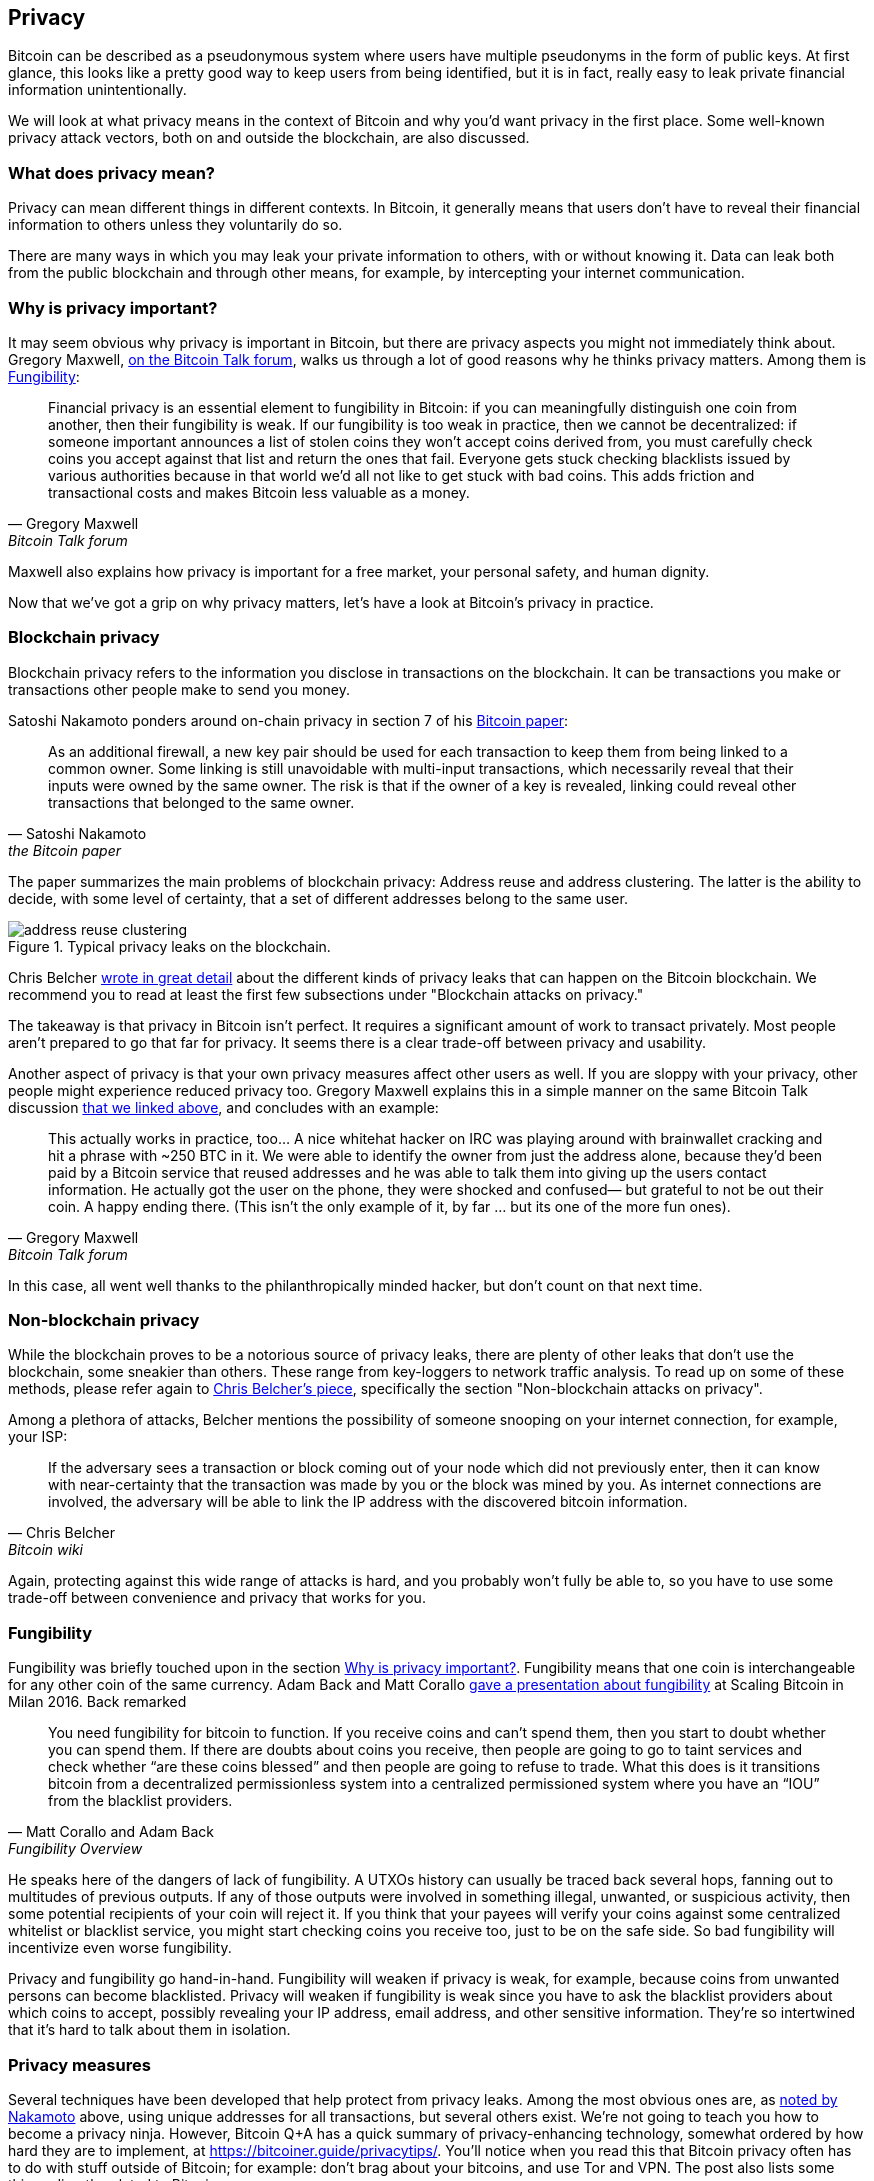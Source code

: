 == Privacy

Bitcoin can be described as a pseudonymous system where users have
multiple pseudonyms in the form of public keys. At first glance, this
looks like a pretty good way to keep users from being identified, but
it is in fact, really easy to leak private financial information
unintentionally.

We will look at what privacy means in the context of Bitcoin
and why you'd want privacy in the first place. Some well-known privacy
attack vectors, both on and outside the blockchain, are also discussed.

=== What does privacy mean?

Privacy can mean different things in different contexts. In
Bitcoin, it generally means that users don't have to reveal their
financial information to others unless they voluntarily do so.

There are many ways in which you may leak your private information
to others, with or without knowing it. Data can leak both from the
public blockchain and through other means, for example, by intercepting
your internet communication.

[[whyprivacyimportant]]
=== Why is privacy important?

It may seem obvious why privacy is important in Bitcoin, but there are
privacy aspects you might not immediately think about. Gregory
Maxwell,
https://bitcointalk.org/index.php?topic=334316.msg3588908#msg3588908[on
the Bitcoin Talk forum], walks us through a lot of good reasons why he
thinks privacy matters. Among them is <<fungibility>>:

[quote, Gregory Maxwell, Bitcoin Talk forum]
____
Financial privacy is an essential element to fungibility in Bitcoin:
if you can meaningfully distinguish one coin from another, then their
fungibility is weak. If our fungibility is too weak in practice, then
we cannot be decentralized: if someone important announces a list of
stolen coins they won't accept coins derived from, you must carefully
check coins you accept against that list and return the ones that
fail.  Everyone gets stuck checking blacklists issued by various
authorities because in that world we'd all not like to get stuck with
bad coins. This adds friction and transactional costs and makes
Bitcoin less valuable as a money.
____

Maxwell also explains how privacy is important for a free market, your
personal safety, and human dignity.

Now that we've got a grip on why privacy matters, let's have a look at
Bitcoin's privacy in practice.

=== Blockchain privacy

Blockchain privacy refers to the information you disclose in
transactions on the blockchain. It can be transactions you make or
transactions other people make to send you money.

Satoshi Nakamoto ponders around on-chain privacy in section 7 of his
https://bitcoin.org/bitcoin.pdf[Bitcoin paper]:

[[satoshi-unique-addresses]]
[quote, Satoshi Nakamoto, the Bitcoin paper]
____
As an additional firewall, a new key pair should be used for each
transaction to keep them from being linked to a common owner. Some
linking is still unavoidable with multi-input transactions, which
necessarily reveal that their inputs were owned by the same owner. The
risk is that if the owner of a key is revealed, linking could reveal
other transactions that belonged to the same owner.
____

The paper summarizes the main problems of blockchain privacy: Address
reuse and address clustering. The latter is the ability to decide,
with some level of certainty, that a set of different addresses belong
to the same user.

.Typical privacy leaks on the blockchain.
image::address-reuse-clustering.png[]

Chris Belcher
https://en.bitcoin.it/Privacy#Blockchain_attacks_on_privacy[wrote in
great detail] about the different kinds of privacy leaks that can
happen on the Bitcoin blockchain. We recommend you to read at least
the first few subsections under "Blockchain attacks on privacy."

The takeaway is that privacy in Bitcoin isn't perfect. It requires a
significant amount of work to transact privately. Most people aren't
prepared to go that far for privacy. It seems there is a clear
trade-off between privacy and usability.

Another aspect of privacy is that your own privacy measures affect other
users as well. If you are sloppy with your privacy, other people might
experience reduced privacy too. Gregory Maxwell explains this in a
simple manner on the same Bitcoin Talk discussion
https://bitcointalk.org/index.php?topic=334316.msg3589252#msg3589252[that
we linked above], and concludes with an example:

[quote, Gregory Maxwell, Bitcoin Talk forum]
____
This actually works in practice, too... A nice whitehat hacker on IRC
was playing around with brainwallet cracking and hit a phrase with
~250 BTC in it.  We were able to identify the owner from just the
address alone, because they'd been paid by a Bitcoin service that
reused addresses and he was able to talk them into giving up the users
contact information. He actually got the user on the phone, they were
shocked and confused— but grateful to not be out their coin.  A happy
ending there. (This isn't the only example of it, by far ... but its
one of the more fun ones).
____

In this case, all went well thanks to the philanthropically minded
hacker, but don't count on that next time.

=== Non-blockchain privacy

While the blockchain proves to be a notorious source of privacy leaks,
there are plenty of other leaks that don't use the blockchain, some
sneakier than others. These range from key-loggers to network traffic
analysis. To read up on some of these methods, please refer again to
https://en.bitcoin.it/Privacy#Non-blockchain_attacks_on_privacy[Chris
Belcher's piece], specifically the section "Non-blockchain attacks on
privacy".

Among a plethora of attacks, Belcher mentions the possibility of
someone snooping on your internet connection, for example, your ISP:

[quote, Chris Belcher, Bitcoin wiki]
____
If the adversary sees a transaction or block coming out of your node
which did not previously enter, then it can know with near-certainty
that the transaction was made by you or the block was mined by you. As
internet connections are involved, the adversary will be able to link
the IP address with the discovered bitcoin information.
____

Again, protecting against this wide range of attacks is hard, and you
probably won't fully be able to, so you have to use some trade-off between
convenience and privacy that works for you.

[[fungibility]]
=== Fungibility

Fungibility was briefly touched upon in the section
<<whyprivacyimportant>>. Fungibility means that one coin is
interchangeable for any other coin of the same currency. Adam Back and
Matt Corallo
https://btctranscripts.com/scalingbitcoin/milan-2016/fungibility-overview/[gave
a presentation about fungibility] at Scaling Bitcoin in Milan
2016. Back remarked

[quote, Matt Corallo and Adam Back, Fungibility Overview]
____
You need fungibility for bitcoin to function. If you receive coins and
can’t spend them, then you start to doubt whether you can spend
them. If there are doubts about coins you receive, then people are
going to go to taint services and check whether “are these coins
blessed” and then people are going to refuse to trade. What this does
is it transitions bitcoin from a decentralized permissionless system
into a centralized permissioned system where you have an “IOU” from
the blacklist providers.
____

He speaks here of the dangers of lack of fungibility. A UTXOs
history can usually be traced back several hops, fanning out to
multitudes of previous outputs. If any of those outputs were
involved in something illegal, unwanted, or suspicious activity, then
some potential recipients of your coin will reject it. If you think
that your payees will verify your coins against some centralized
whitelist or blacklist service, you might start checking coins you
receive too, just to be on the safe side. So bad fungibility will
incentivize even worse fungibility.

Privacy and fungibility go hand-in-hand. Fungibility will weaken if privacy is
weak, for example, because coins from unwanted persons can become blacklisted.
Privacy will weaken if fungibility is weak since you have to ask the blacklist
providers about which coins to accept, possibly revealing your IP address,
email address, and other sensitive information. They're so intertwined that
it's hard to talk about them in isolation.

////
The quote is from an excellent talk by Matt Corallo and Adam Back at the Scaling Bitcoin in 2016: 
https://btctranscripts.com/scalingbitcoin/milan-2016/fungibility-overview/. Note that several of the proposal on how to improve fungibility is now implemented and applied in the Taproot update.

Fungibility is closely related to <<Privacy,privacy>>, thus these two topics does overlap and should be studied together.


One persons bad fungibility negatively impacts other's fungibility.


https://t.co/pkqoq7TXwd

* Privacy motivation
* Privacy and fungibility go hand-in-hand


[quote, attribution, cite title]
____

Transparent and accountable system can be built out of private and fungible ones; doing the reverse is much harder.
____

Traditional money have a naturally high fungibility and therefore it is easy to take this super important property for granted. 


For freedom of speech, we also need freedom to spend money. An efficient way to silent voices, is to freeze their bank accounts.


The third part ("Selection Cryptography" starts after about 38 min) of Greg Maxwells talk https://t.co/pkqoq7TXwd is really worth some of your valuable time. Philosophical thoughts are combined with concrete advise, case studies, and risk mitigation. The content is essential in the process of becoming a responsible bitcoin developer.

____
Information wants to be free...
... Cryptography is the art and science we use to fight the fundamental nature of information, to bend it to our political and moral will, and to direct it to human ends against all chances and efforts to oppose it.
____

[quote, attribution, cite title]
____
Software testing is making sure your program does what it's supposed to do, security testing is making sure that's _all_ it does.
____
////

[[privacymeasures]]
=== Privacy measures

Several techniques have been developed that help protect from privacy
leaks. Among the most obvious ones are, as
<<satoshi-unique-addresses,noted by Nakamoto>> above, using unique
addresses for all transactions, but several others exist. We're not
going to teach you how to become a privacy ninja. However, Bitcoin Q+A has
a quick summary of privacy-enhancing technology, somewhat ordered by
how hard they are to implement, at
https://bitcoiner.guide/privacytips/. You'll notice when you read this
that Bitcoin privacy often has to do with stuff outside of Bitcoin;
for example: don't brag about your bitcoins, and use Tor and VPN. The
post also lists some things directly related to Bitcoin:

Full node:: if you don't use your own full node, you will leak lots of
information about your wallet to servers on the internet. Running a
full node is a great first step.

Lightning Network:: Several protocols exist on top of Bitcoin, for
example, the Lightning Network and Blockstream's Liquid sidechain.

CoinJoin:: a way for multiple people to merge their transactions into
one, making it harder to do address clustering.

In
https://btctranscripts.com/breaking-bitcoin/2019/breaking-bitcoin-privacy/[a
talk] at the Breaking Bitcoin conference, Chris Belcher gave an
interesting example of how privacy has been improved in practice.

[quote,Chris Belcher in "Breaking Bitcoin Privacy", Breaking Bitcoin conference 2019]
____
They were a bitcoin casino. Online gambling is not allowed in
the US. Any customers of Coinbase that deposited straight to Bustabit
would have their accounts shutdown because Coinbase was monitoring for
this. Bustabit did a few things. They did something called change
avoidance where you go through– and you see if you can construct a
transaction that has no change output. This saves miner fees and also
hinders analysis. Also, they imported their heavily-used reused
deposit addresses into joinmarket. At this point, coinbase.com
customers never got banned. It seems Coinbase’s surveillance service
was unable to do the analysis after this, so it is possible to break
these algorithms.
____

He also mentioned this example on the
https://en.bitcoin.it/Privacy[Privacy page] on the Bitcoin wiki.

Note how better privacy can be achieved by building systems on top of
Bitcoin, as is the case with Lightning Network:

.Layers on top of Bitcoin can add privacy.
image::privacy.png[width=50%]

We noted in <<trustlessness>> that trust can only increase with layers
on top, but that doesn't
seem to be the case for privacy, which can be improved or made worse
arbitrarily in layers on top. Why is that?

Any layer on top of Bitcoin, as explained in
<<_layered_scaling,Layered scaling>>, must use on-chain transactions
now and then, otherwise, it wouldn't be "on top of
Bitcoin". Privacy-enhancing layers generally try to use the base layer
as little as possible to minimize the amount of information revealed.

For more in-depth reading about countermeasures, refer to the
previously mentioned https://en.bitcoin.it/wiki/Privacy#Methods_for_improving_privacy_.28non-blockchain.29[wiki article on privacy], starting at "Methods for improving privacy (non-blockchain)".

=== Conclusion

Privacy is very important but hard to achieve. There is no privacy
silver bullet. To get decent privacy in Bitcoin, you have to take
active measures, some of which are costly and time-consuming.
